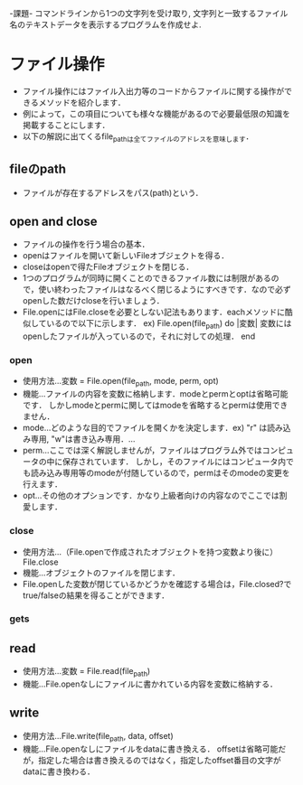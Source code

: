 -課題-
コマンドラインから1つの文字列を受け取り, 文字列と一致するファイル名のテキストデータを表示するプログラムを作成せよ.

* ファイル操作
  - ファイル操作にはファイル入出力等のコードからファイルに関する操作ができるメソッドを紹介します．
  - 例によって，この項目についても様々な機能があるので必要最低限の知識を掲載することにします．
  - 以下の解説に出てくるfile_pathは全てファイルのアドレスを意味します．
** fileのpath
   - ファイルが存在するアドレスをパス(path)という．

** open and close
   - ファイルの操作を行う場合の基本．
   - openはファイルを開いて新しいFileオブジェクトを得る．
   - closeはopenで得たFileオブジェクトを閉じる．
   - 1つのプログラムが同時に開くことのできるファイル数には制限があるので，使い終わったファイルはなるべく閉じるようにすべきです．なので必ずopenした数だけcloseを行いましょう．
   - File.openにはFile.closeを必要としない記法もあります．eachメソッドに酷似しているので以下に示します．
     ex) File.open(file_path) do |変数|
           変数にはopenしたファイルが入っているので，それに対しての処理．
         end

*** open
    - 使用方法...変数 = File.open(file_path, mode, perm, opt)
    - 機能...ファイルの内容を変数に格納します．modeとpermとoptは省略可能です．
             しかしmodeとpermに関してはmodeを省略するとpermは使用できません．
    - mode...どのような目的でファイルを開くかを決定します．ex) "r" は読み込み専用, "w"は書き込み専用．...
    - perm...ここでは深く解説しませんが，ファイルはプログラム外ではコンピュータの中に保存されています．
             しかし，そのファイルにはコンピュータ内でも読み込み専用等のmodeが付随しているので，permはそのmodeの変更を行えます．
    - opt...その他のオプションです．かなり上級者向けの内容なのでここでは割愛します．

*** close
    - 使用方法...（File.openで作成されたオブジェクトを持つ変数より後に）File.close
    - 機能...オブジェクトのファイルを閉じます．
    - File.openした変数が閉じているかどうかを確認する場合は，File.closed?でtrue/falseの結果を得ることができます．

*** gets
** read
   - 使用方法...変数 = File.read(file_path)
   - 機能...File.openなしにファイルに書かれている内容を変数に格納する．

** write
   - 使用方法...File.write(file_path, data, offset)
   - 機能...File.openなしにファイルをdataに書き換える．
            offsetは省略可能だが，指定した場合は書き換えるのではなく，指定したoffset番目の文字がdataに書き換わる．

